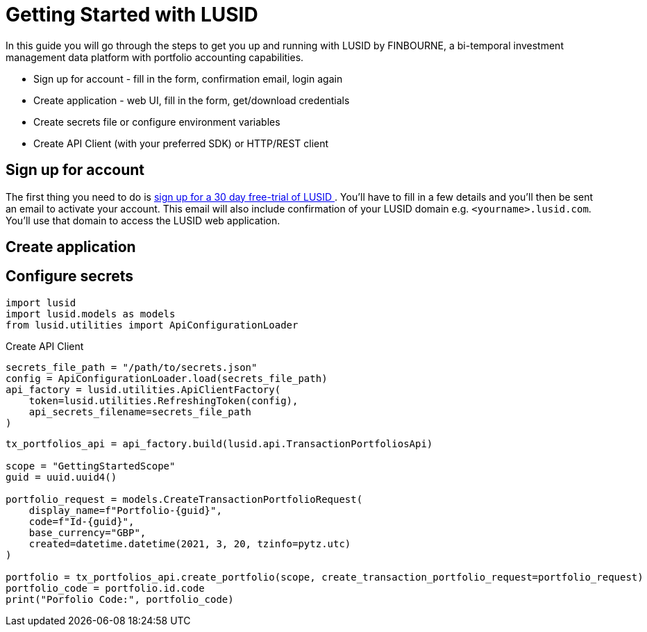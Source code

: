 = Getting Started with LUSID

In this guide you will go through the steps to get you up and running with LUSID by FINBOURNE, a bi-temporal investment management data platform with portfolio accounting capabilities.

* Sign up for account - fill in the form, confirmation email, login again
* Create application - web UI, fill in the form, get/download credentials
* Create secrets file or configure environment variables
* Create API Client (with your preferred SDK) or HTTP/REST client 

== Sign up for account

The first thing you need to do is https://www.lusid.com/app/signup[sign up for a 30 day free-trial of LUSID ^]. 
You'll have to fill in a few details and you'll then be sent an email to activate your account.
This email will also include confirmation of your LUSID domain e.g. `<yourname>.lusid.com`. 
You'll use that domain to access the LUSID web application.

== Create application

== Configure secrets

[source, python]
----
import lusid
import lusid.models as models
from lusid.utilities import ApiConfigurationLoader
----

.Create API Client
[source, python]
----
secrets_file_path = "/path/to/secrets.json"
config = ApiConfigurationLoader.load(secrets_file_path)
api_factory = lusid.utilities.ApiClientFactory(
    token=lusid.utilities.RefreshingToken(config),
    api_secrets_filename=secrets_file_path
)
----


[source, python]
----
tx_portfolios_api = api_factory.build(lusid.api.TransactionPortfoliosApi)

scope = "GettingStartedScope"
guid = uuid.uuid4()

portfolio_request = models.CreateTransactionPortfolioRequest(
    display_name=f"Portfolio-{guid}",
    code=f"Id-{guid}",
    base_currency="GBP",
    created=datetime.datetime(2021, 3, 20, tzinfo=pytz.utc)
)

portfolio = tx_portfolios_api.create_portfolio(scope, create_transaction_portfolio_request=portfolio_request)
portfolio_code = portfolio.id.code
print("Porfolio Code:", portfolio_code)
----
